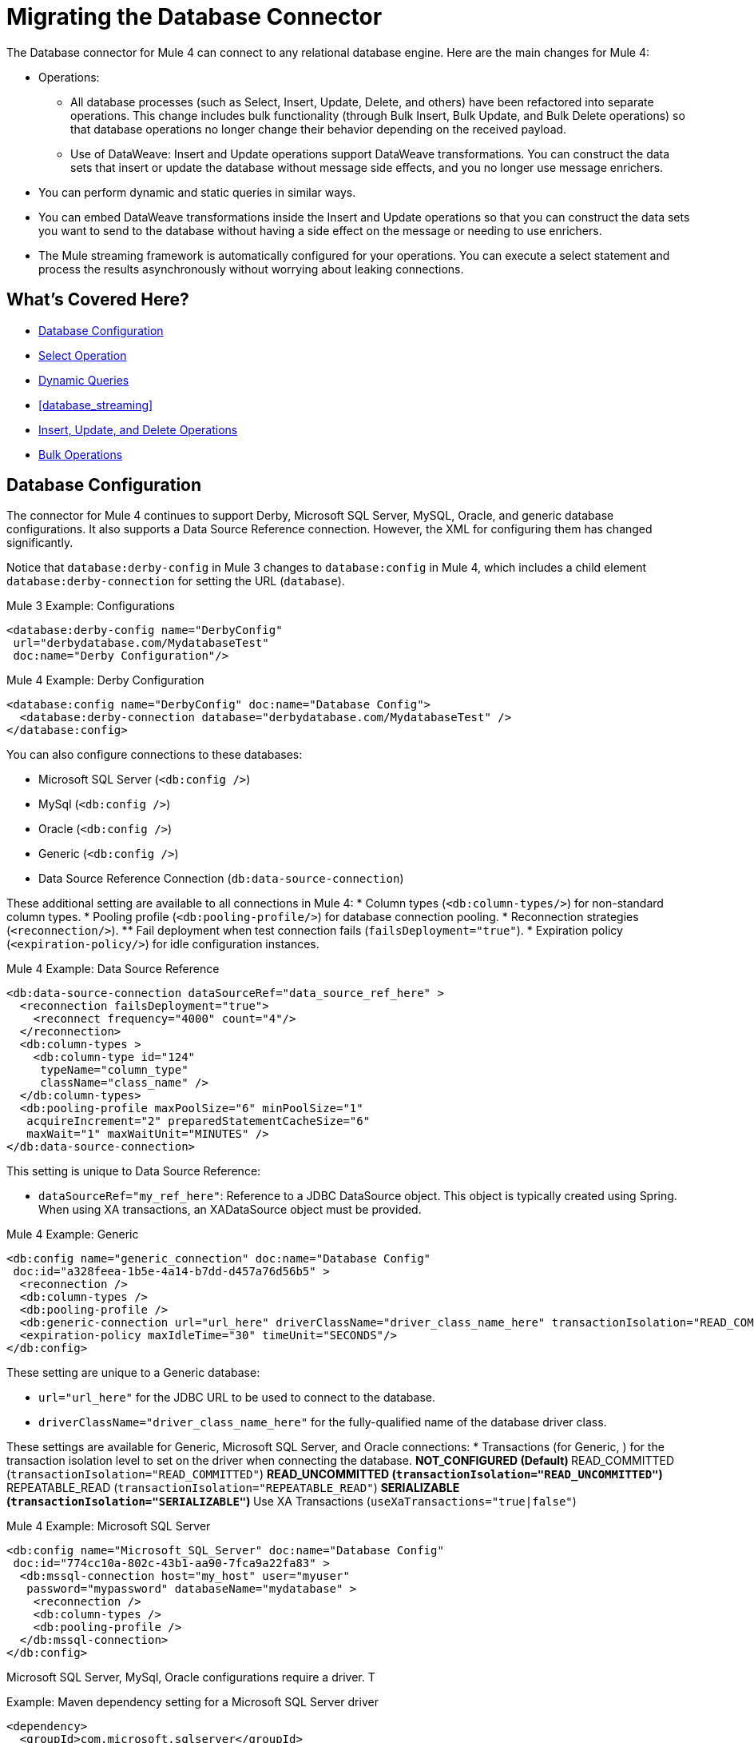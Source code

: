// sme: MG, author: sduke?
= Migrating the Database Connector

// Explain generally how and why things changed between Mule 3 and Mule 4.
The Database connector for Mule 4 can connect to any relational database engine. Here are the main changes for Mule 4:

* Operations:
 ** All database processes (such as Select, Insert, Update, Delete, and others) have been refactored into separate operations. This change includes bulk functionality (through Bulk Insert, Bulk Update, and Bulk Delete operations) so that database operations no longer change their behavior depending on the received payload.
 ** Use of DataWeave: Insert and Update operations support DataWeave transformations. You can construct the data sets that insert or update the database without message side effects, and you no longer use message enrichers.
* You can perform dynamic and static queries in similar ways.
* You can embed DataWeave transformations inside the Insert and Update operations so that you can construct the data sets you want to send to the database without having a side effect on the message or needing to use enrichers.
* The Mule streaming framework is automatically configured for your operations. You can execute a select statement and process the results asynchronously without worrying about leaking connections.

////
|===
| Operations in Mule 3 | Changes in Mule 4

| Bulk Execute (`db:bulk-execute`) | Bulk Delete (`db:bulk-delete`), Bulk Insert (`db:bulk-insert`), Bulk Update (`db:bulk-update`)

| DDL operations such as CREATE, ALTER, etc. | TODO?
|===
////

== What's Covered Here?

* <<database_configuration>>
* <<database_operation_select>>
* <<database_dynamic_queries>>
* <<database_streaming>>
* <<database_insert_update_delete>>
* <<database_operation_bulk>>

[[database_configuration]]
== Database Configuration

// TODO: EXPLAIN CONFIG CHANGES?
The connector for Mule 4 continues to support Derby, Microsoft SQL Server, MySQL, Oracle, and generic database configurations. It also supports a Data Source Reference connection. However, the XML for configuring them has changed significantly.

Notice that `database:derby-config` in Mule 3 changes to `database:config` in Mule 4, which includes a child element `database:derby-connection` for setting the URL (`database`).

.Mule 3 Example: Configurations
[source,xml]
----
<database:derby-config name="DerbyConfig"
 url="derbydatabase.com/MydatabaseTest"
 doc:name="Derby Configuration"/>
----

.Mule 4 Example: Derby Configuration
[source,xml]
----
<database:config name="DerbyConfig" doc:name="Database Config">
  <database:derby-connection database="derbydatabase.com/MydatabaseTest" />
</database:config>
----
You can also configure connections to these databases:

* Microsoft SQL Server (`<db:config />`)
* MySql (`<db:config />`)
* Oracle (`<db:config />`)
* Generic (`<db:config />`)
* Data Source Reference Connection (`db:data-source-connection`)

These additional setting are available to all connections in Mule 4:
* Column types (`<db:column-types/>`) for non-standard column types.
* Pooling profile (`<db:pooling-profile/>`) for database connection pooling.
* Reconnection strategies (`<reconnection/>`).
 ** Fail deployment when test connection fails (`failsDeployment="true"`).
* Expiration policy (`<expiration-policy/>`) for idle configuration instances.

.Mule 4 Example: Data Source Reference
[source,xml]
----
<db:data-source-connection dataSourceRef="data_source_ref_here" >
  <reconnection failsDeployment="true">
    <reconnect frequency="4000" count="4"/>
  </reconnection>
  <db:column-types >
    <db:column-type id="124"
     typeName="column_type"
     className="class_name" />
  </db:column-types>
  <db:pooling-profile maxPoolSize="6" minPoolSize="1"
   acquireIncrement="2" preparedStatementCacheSize="6"
   maxWait="1" maxWaitUnit="MINUTES" />
</db:data-source-connection>
----

This setting is unique to Data Source Reference:

* `dataSourceRef="my_ref_here"`: Reference to a JDBC DataSource object. This object is typically created using Spring. When using XA transactions, an XADataSource object must be provided.

.Mule 4 Example: Generic
[source,xml]
----
<db:config name="generic_connection" doc:name="Database Config"
 doc:id="a328feea-1b5e-4a14-b7dd-d457a76d56b5" >
  <reconnection />
  <db:column-types />
  <db:pooling-profile />
  <db:generic-connection url="url_here" driverClassName="driver_class_name_here" transactionIsolation="READ_COMMITTED" useXaTransactions="true"/>
  <expiration-policy maxIdleTime="30" timeUnit="SECONDS"/>
</db:config>
----

These setting are unique to a Generic database:

* `url="url_here"` for the JDBC URL to be used to connect to the database.
* `driverClassName="driver_class_name_here"` for the fully-qualified name of the database driver class.

These settings are available for Generic, Microsoft SQL Server, and Oracle connections:
* Transactions (for Generic, ) for the transaction isolation level to set on the driver when connecting the database.
 ** NOT_CONFIGURED (Default)
 ** READ_COMMITTED (`transactionIsolation="READ_COMMITTED"`)
 ** READ_UNCOMMITTED (`transactionIsolation="READ_UNCOMMITTED"`)
 ** REPEATABLE_READ (`transactionIsolation="REPEATABLE_READ"`)
 ** SERIALIZABLE (`transactionIsolation="SERIALIZABLE"`)
 ** Use XA Transactions (`useXaTransactions="true|false"`)

.Mule 4 Example: Microsoft SQL Server
[source,xml]
----
<db:config name="Microsoft_SQL_Server" doc:name="Database Config"
 doc:id="774cc10a-802c-43b1-aa90-7fca9a22fa83" >
  <db:mssql-connection host="my_host" user="myuser"
   password="mypassword" databaseName="mydatabase" >
    <reconnection />
    <db:column-types />
    <db:pooling-profile />
  </db:mssql-connection>
</db:config>
----

Microsoft SQL Server, MySql, Oracle configurations require a driver. T

.Example: Maven dependency setting for a Microsoft SQL Server driver
[source,xml]
----
<dependency>
  <groupId>com.microsoft.sqlserver</groupId>
  <artifactId>mssql-jdbc</artifactId>
  <version>6.2.2.jre8</version>
  <type>jar</type>
</dependency>
----

.Mule 4 Example: MySql
[source,xml]
----
<db:config name="MySQ" doc:name="Database Config"
 doc:id="27dba545-03f3-467a-8ccc-88dbbfca6b74" >
  <db:my-sql-connection host="myhost" user="myuser"
   password="mypassword" database="mydatabase" >
    <reconnection />
    <db:column-types />
    <db:pooling-profile />
  </db:my-sql-connection>
</db:config>
----

.Mule 4 Example: Oracle JDBC Database
[source,xml]
----
<db:config name="Oracle_Connection" doc:name="Database Config"
 doc:id="c307c37f-b02f-4f10-b0dd-6f1ea42feab2" >
  <db:oracle-connection host="myhost" user="myuser"
   password="mypassword" instance="myinstance" >
    <reconnection />
    <db:column-types />
    <db:pooling-profile />
  </db:oracle-connection>
  <expiration-policy />
</db:config>
----

Note that only some database connections provide these settings:

* Connection properties (MySQL, Microsoft SQL Server only) for a list of custom key-value connection properties for the configuration.
 ** None (Default)
 ** Expression
 ** Inline
* Port (`port`) for non-standard ports. Otherwise, the connector uses the standard port by default.

== Database Connector Operations

In Mule 4, all database connector operations have a configurable display name, and all require reference to a connector configuration. They also provide a common set of settings:

* Query for SQL query text and input parameters (as shown here in <<database_operation_select>>).
* Streaming strategy settings (as shown here in <<database_streaming>>):
 ** None (Default)
 ** Non repeatable iterable ()
 ** Repeatable file store iterable (for  link://connectors/database-documentation#repeatable-file-store-iterable[maximum in-memory size and buffer unit settings])
 ** Repeatable in memory iterable (for link:/connectors/database-documentation#repeatable-in-memory-iterable[in-memory and buffer settings])
* Transactional action for the type of joining action that operations can take regarding transactions: ALWAYS_JOIN, JOIN_IF_POSSIBLE (Default), NON_SUPPORTED
* Query settings
* Target variable output settings
* Reconnection strategies
* Error mapping for errors, including DB:BAD_SQL_SYNTAX, DB:QUERY_EXECUTION
* Mule 4 input and output metadata for attributes, payload, and variables

[[database_operation_select]]
=== Select Operation

The Select (`<db:select />`) operation retrieves information from the RDBMS. It takes a SQL query and uses DataWeave to supply the parameters.

Notice that the Mule 3 example uses the parameterized SQL query within  `<db:parameterized-query />`.

.Mule 3 Example: SELECT
[source,xml]
----
<db:select config-ref="databaseConfig" doc:name="Database">
    <db:parameterized-query>
      <![CDATA[select first_name from employees where last_name = #[message.inboundProperties.'http.query.params'.lastname]]]>
    </db:parameterized-query>
</db:select>
----

Notice that the Mule 4 example uses `<database:input-parameters />` to set the value of the `last_name` input parameter that is used in the WHERE clause of the SQL query.

.Mule 4 Example: SELECT
[source,xml]
----
<database:select config-ref="databaseConfig">
  <database:sql>
    select * from employees where last_name = :last_name
  </database:sql>
  <database:input-parameters>
    <![CDATA#[{'last_name' : payload}]]]>
  </database:input-parameters>
</database:select>
----

Input parameters are supplied as key-value pairs, which you can create by embedding a DataWeave script. Those keys are used with the semicolon character (`:`) to reference a parameter value by name. This approach is recommended to avoid SQL injection attacks, and it allows the connector to perform optimizations that improve the overall performance of the Mule app.

[[database_dynamic_queries]]
== Dynamic Queries

Sometimes you not only need to parameterize the WHERE clause but also to parameterize parts of the query itself. Use cases for this include queries that need to hit online or historic tables depending on a condition, or complex queries where the project columns need to vary.

In Mule 3, the concept of SELECT was split into parameterized and dynamic queries, and you could not use both at the same time. You had to choose between having a dynamic query or using parameters (for SQL Injection protection, PreparedStatement optimization, and so on). Furthermore, the syntax to do one or the other was different, so you had to learn two different ways of doing the same thing.

.Mule 3 Example: SELECT with Parameterized Query
[source,xml]
----
<db:select config-ref="databaseConfig" doc:name="Database">
  <db:parameterized-query/>
</db:update>
----

.Mule 3 Example: SELECT with Dynamic Query
[source,xml]
----
<db:select config-ref="databaseConfig" doc:name="Database" >
  <db:dynamic-query/>
</db:select>
----

The Database Connector for Mule 4 can use both methods at the same time through expressions in the query. In the Mule 4 example, the expression produces the query by building a string in which the table depends on a variable. Notice that although the query text is dynamic, it still uses input parameters.

.Mule 4 Example
[source,xml]
----
<set-variable value="PLANET" doc:name="Set Variable"
 doc:id="9712c6fb-b9c2-4663-b3c7-d756c81f5444" variableName="table"/>
<db:select doc:name="Select"
 doc:id="9ea907ea-fd37-47b9-ad07-70c0521bac8d" config-ref="databaseConfig">
  <db:sql >SELECT * FROM $(vars.table) WHERE name = :name</db:sql>
  <db:input-parameters >
   #[{'name' : payload}]
  </db:input-parameters>
</db:select>
----

It is important to note that Input Parameters can only be applied to parameters in a WHERE clause.

////
Got a CDATA in 7.1 actually. Not sure if that's correct:
<![CDATA[{'name' : payload}]]>
Mariano's example here seems a bit out of date:
// TODO: IS THIS OUT OF DATE?
<set-variable variableName="table" value="PLANET"/>
<database:select config-ref="databaseConfig">
 <database:sql>#["SELECT * FROM $(vars.table) WHERE name = :name"]</database:sql>
 <database:input-parameters>
   #[{'name' : payload}]
 </database:input-parameters>
</database:select>
////
// TODO: SHOULD WE DISCUSS THE DW INTERPOLATION OPERATOR?

<<database_streaming>>
== Streaming Large Results

Database tables tend to be big. A single query might return tens of thousands of records, especially for integration use cases. Streaming is a great solution for this. What does streaming mean? Suppose you have a query which returns 10K rows. Attempting to fetch all those rows at once will result in the following:

* Performance degradation, since that’s a big pull from the network.
* A risk of running out of memory, since all that information needs to be loaded into RAM.

Streaming means that the connector will not fetch the 10K rows at once. Instead, it will fetch a smaller chunk, and once that chunk has been consumed it will fetch the rest. That way, you can reduce pressure over the network and memory.

In Mule 3.x this was something you had to specifically enable because it was disabled by default. In Mule 4, this is transparent and always enabled, you don’t have to worry about it anymore. You can simply trust that the feature is there.

.Mule 3 Example: Enabling Streaming
[source,xml]
----
TODO: show streaming enabled
----

.Mule 4 Example: Streaming Automatically Enabled
[source,xml]
----
TODO: show example of same process without setting for enabling streaming
----

// NOTE: WHAT'S BELOW IS NEW AND DOES NOT HAVE A MIGRATION IMPACT, SO PROB NOT NEEDED
Another improvement from Mule 3 is that you can now use the new repeatable streams mechanism from Mule 4. That means that streams are now repeatable, and you can make DataWeave and other components process the same stream many times, even in parallel.

[[database_insert_update_delete]]
== Insert, Update, and Delete Operations

The Insert, Update, and Delete operations also support the use of DataWeave parameters to get results from dynamic queries.

.Mule 4 Example: Insert with
[source,xml]
----
<database:insert config-ref="databaseConfig">
  <database:sql>
    INSERT INTO PLANET(POSITION, NAME, DESCRIPTION) VALUES (777, 'Pluto', :description)
  </database:sql>
  <database:input-parameters>
    #[
    {'description' : payload}
    ]
  </database:input-parameters>
</database:insert>
----

.Mule 4 Example: Update
[source,xml]
----
<database:update config-ref="databaseConfig">
  <database:sql>
    UPDATE PLANET SET DESCRIPTION = :description where POSITION = :position
  </database:sql>
  <database:input-parameters>
  #[
    {'description' : payload,
    'position' : 7,
    }
  ]
  </database:input-parameters>
</database:update>
----

.Mule 4 Example
[source,xml]
----
<database:delete config-ref="databaseConfig">
  <database:sql>
    DELETE FROM PLANET where POSITION = :position
  </database:sql>
  <database:input-parameters>
  #[
    {'position' : 7}
  ]
  </database:input-parameters>
</database:delete>
----

[[database_operation_bulk]]
== Bulk Operations

The Insert, Update, and Delete operations above are fine for the cases in which each input parameter can take only one value.

For example, when deleting, many rows might match the criteria and get deleted, but only one criterion (`POSITION = X`) is provided. The same concept applies for Update. That is, if you run `UPDATE PRODUCTS set PRICE = PRICE * 0.9 where PRICE > :price`, you might be applying a 10% discount on many products, but the `price` input parameter will only take one value. To apply _different_ discount rates on products that have different prices, you can either execute many operations, or can use the Bulk operation.

For example, assume you have a payload that is a list of objects of the following structure: `{ price : number, discountRate: number}`. You can execute many operations like this:

.Mule 4 Example: Executing Many Operations to Get Different Values
[source,xml]
----
<foreach>
  <database:update config-ref="databaseConfig">
    <database:sql>
      UPDATE PRODUCTS set PRICE = PRICE * :discountRate where PRICE > :price
    </database:sql>
    <database:input-parameters>
     #[
      {
        'discountRate' : payload.discountRate,
        'price' : payload.price,
      }
    ]
    </database:input-parameters>
  </database:update>
</foreach>
----

Though the approach above works, it is inefficient because the query needs to be executed for each element in the list. For each element, you have to do this:

* Parse the query.
* Resolve parameters.
* Get a connection to the database (either by getting one for the pool or establishing a new one).
* Pay all the network overhead.
* The RBMS has to process the query and apply changes.
* Release the connection.

You can avoid that inefficiency with a Bulk operation. In the example above, the UPDATE statement is constant, not dynamic. The only thing that changes is that each iteration supplies a different set of parameters.

Bulk operations allow you to run a single query using a set of parameters values. Make no mistake though, this is not just a shortcut for the same `<foreach>` above. This uses features on the JdatabaseC API so that:

* The query is parsed only once.
* Only one database connection is required since a single statement is executed.
* Network overhead is minimized.
* RBDMS can execute the bulk operation atomically.

For these use cases, the connector offers three operations, `<bulk-insert>`, `<bulk-update>`, and `<bulk-delete>`.

These are similar to their single counterparts, except that instead of receiving input parameters as key-value pairs, they expect them as a list of key-value pairs.

.Mule 4 Example: Using the Bulk Operation to Get Different Values
[source,xml]
----
<database:bulk-insert config-ref="databaseConfig" >
  <database:sql>
    insert into customers (id, name, lastName) values (:id, :name, :lastName)
  </database:sql>
  <database:bulk-input-parameters>
    #[[{'id': 2, 'name': 'George', 'lastName': 'Costanza'}, {'id': 3, 'name': 'Cosmo', 'lastName': 'Kramer'}]]
  </database:bulk-input-parameters>
</database:bulk-insert>
----

////
== TODO/NOTE: Other Topics Discussed in the Spec

QUESTION: SHOULD WE cover any of these?

spec here: https://docs.google.com/document/d/1zQLrSomGj8C5S7N5FDIVk1ThPiXTOWO9LVbxfSxjFAo/edit#heading=h.z8xftz3l7kjd

* Pooling Profile?
* Connections
  - Generic JdatabaseC connection
  - Global DataSource reference connection
  - Connection Types: MySQL, Derby, Oracle
  - Common Connection Parameters?
* Parameter Types
* Stored Procedure
////

////

[[database_connection_pooling]]
== Connection Pooling

Pooling configuration for JDBC Data Sources is capable of pooling connections. Note that this profile is targeted at data sources and is not the standard pooling profile used by other connectors.

.Mule 3 Example
[source,xml]
----
TODO
----

.Mule 4 Example
[source,xml]
----
TODO
----
////


== See Also

link:/connectors/database-documentation[Database Connector Documentation Reference]

link:migration-examples[Migration Examples]

link:migration-patterns[Migration Patterns]

link:migration-components[Migrating Components]
